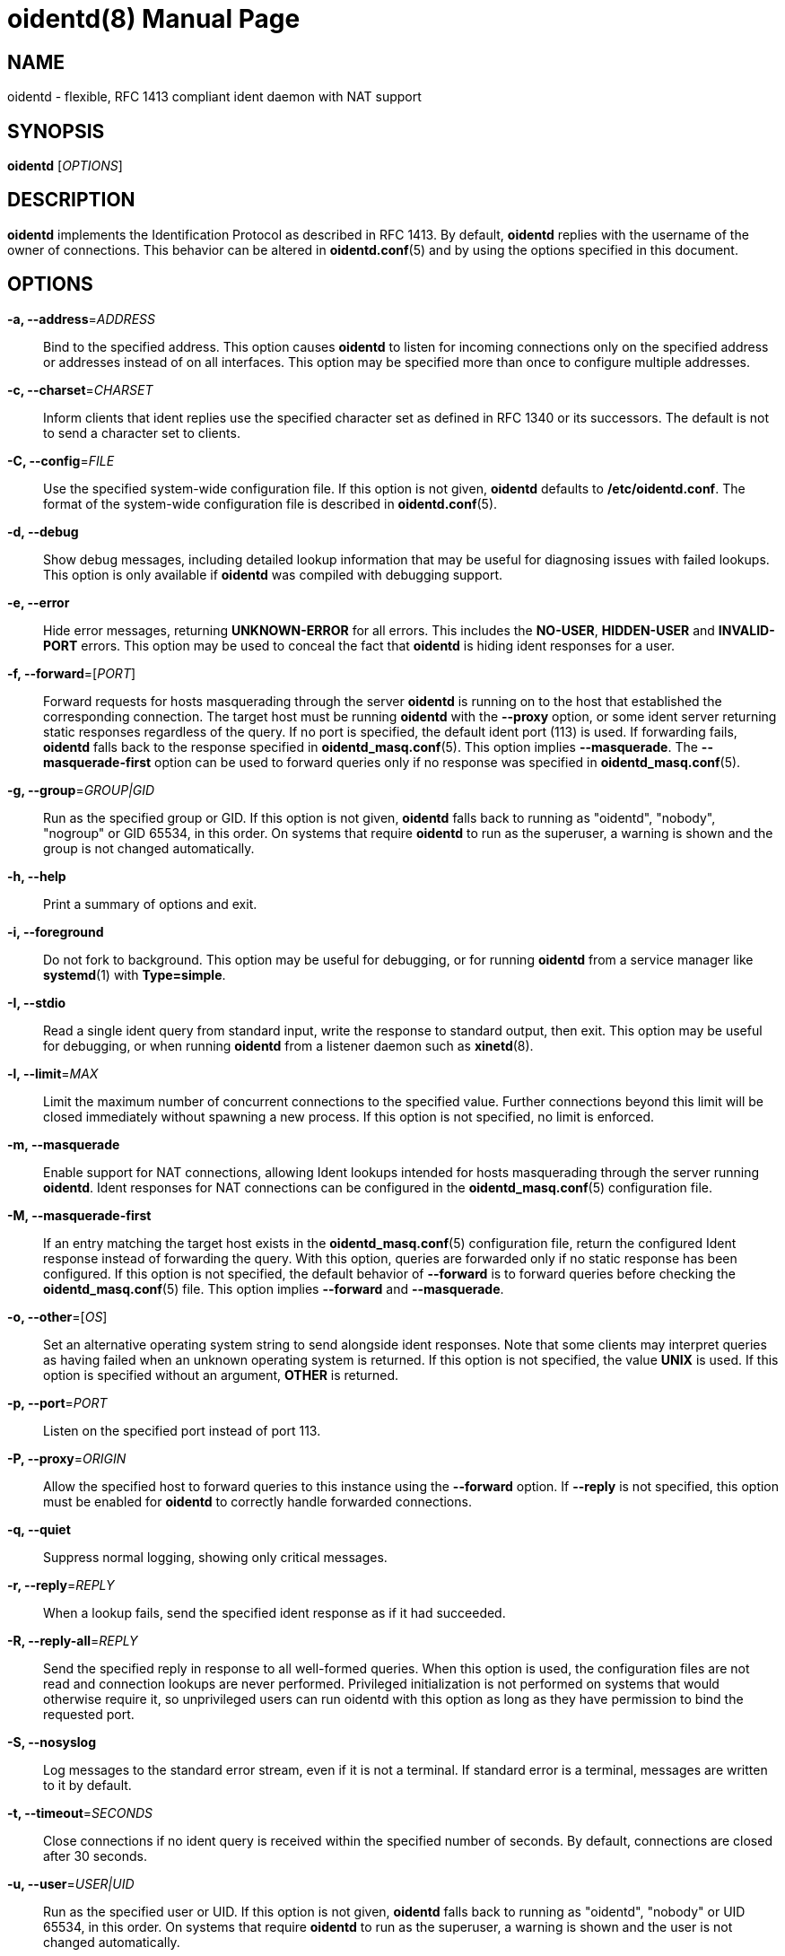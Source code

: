 ////
Copyright (c)  2019  Janik Rabe

Permission is granted to copy, distribute and/or modify this document
under the terms of the GNU Free Documentation License, Version 1.3
or any later version published by the Free Software Foundation;
with no Invariant Sections, no Front-Cover Texts, and no Back-Cover Texts.
A copy of the license is included in the file 'COPYING.DOC'
////

oidentd(8)
==========
:doctype:      manpage
:man manual:   oidentd User Manual
:man source:   oidentd
:reproducible: yes
:revdate:      2021-05-01
:sysconfdir:   /etc


NAME
----

oidentd - flexible, RFC 1413 compliant ident daemon with NAT support


SYNOPSIS
--------

*oidentd* ['OPTIONS']


DESCRIPTION
-----------

*oidentd* implements the Identification Protocol as described in RFC 1413.  By
default, *oidentd* replies with the username of the owner of connections.  This
behavior can be altered in *oidentd.conf*(5) and by using the options specified
in this document.


OPTIONS
-------

*-a, --address*='ADDRESS'::
  Bind to the specified address.  This option causes *oidentd* to listen for
  incoming connections only on the specified address or addresses instead of on
  all interfaces.  This option may be specified more than once to configure
  multiple addresses.

*-c, --charset*='CHARSET'::
  Inform clients that ident replies use the specified character set as defined
  in RFC 1340 or its successors.  The default is not to send a character set to
  clients.

*-C, --config*='FILE'::
  Use the specified system-wide configuration file.  If this option is not
  given, *oidentd* defaults to *{sysconfdir}/oidentd.conf*.  The format of the
  system-wide configuration file is described in *oidentd.conf*(5).

*-d, --debug*::
  Show debug messages, including detailed lookup information that may be useful
  for diagnosing issues with failed lookups.  This option is only available if
  *oidentd* was compiled with debugging support.

*-e, --error*::
  Hide error messages, returning *UNKNOWN-ERROR* for all errors.  This includes
  the *NO-USER*, *HIDDEN-USER* and *INVALID-PORT* errors.  This option may be
  used to conceal the fact that *oidentd* is hiding ident responses for a user.

*-f, --forward*=['PORT']::
  Forward requests for hosts masquerading through the server *oidentd* is
  running on to the host that established the corresponding connection.  The
  target host must be running *oidentd* with the *--proxy* option, or some
  ident server returning static responses regardless of the query.  If no port
  is specified, the default ident port (113) is used.  If forwarding fails,
  *oidentd* falls back to the response specified in *oidentd_masq.conf*(5).
  This option implies *--masquerade*.  The *--masquerade-first* option can be
  used to forward queries only if no response was specified in
  *oidentd_masq.conf*(5).

*-g, --group*='GROUP|GID'::
  Run as the specified group or GID.  If this option is not given, *oidentd*
  falls back to running as "oidentd", "nobody", "nogroup" or GID 65534, in this
  order.  On systems that require *oidentd* to run as the superuser, a warning
  is shown and the group is not changed automatically.

*-h, --help*::
  Print a summary of options and exit.

*-i, --foreground*::
  Do not fork to background.  This option may be useful for debugging, or for
  running *oidentd* from a service manager like *systemd*(1) with
  *Type=simple*.

*-I, --stdio*::
  Read a single ident query from standard input, write the response to standard
  output, then exit.  This option may be useful for debugging, or when running
  *oidentd* from a listener daemon such as *xinetd*(8).

*-l, --limit*='MAX'::
  Limit the maximum number of concurrent connections to the specified value.
  Further connections beyond this limit will be closed immediately without
  spawning a new process.  If this option is not specified, no limit is
  enforced.

*-m, --masquerade*::
  Enable support for NAT connections, allowing Ident lookups intended for hosts
  masquerading through the server running *oidentd*.  Ident responses for NAT
  connections can be configured in the *oidentd_masq.conf*(5) configuration
  file.

*-M, --masquerade-first*::
  If an entry matching the target host exists in the *oidentd_masq.conf*(5)
  configuration file, return the configured Ident response instead of
  forwarding the query.  With this option, queries are forwarded only if no
  static response has been configured.  If this option is not specified, the
  default behavior of *--forward* is to forward queries before checking the
  *oidentd_masq.conf*(5) file.  This option implies *--forward* and
  *--masquerade*.

*-o, --other*=['OS']::
  Set an alternative operating system string to send alongside ident responses.
  Note that some clients may interpret queries as having failed when an unknown
  operating system is returned.  If this option is not specified, the value
  *UNIX* is used.  If this option is specified without an argument, *OTHER* is
  returned.

*-p, --port*='PORT'::
  Listen on the specified port instead of port 113.

*-P, --proxy*='ORIGIN'::
  Allow the specified host to forward queries to this instance using the
  *--forward* option.  If *--reply* is not specified, this option must be
  enabled for *oidentd* to correctly handle forwarded connections.

*-q, --quiet*::
  Suppress normal logging, showing only critical messages.

*-r, --reply*='REPLY'::
  When a lookup fails, send the specified ident response as if it had
  succeeded.

*-R, --reply-all*='REPLY'::
  Send the specified reply in response to all well-formed queries.  When this
  option is used, the configuration files are not read and connection lookups
  are never performed.  Privileged initialization is not performed on systems
  that would otherwise require it, so unprivileged users can run oidentd with
  this option as long as they have permission to bind the requested port.

*-S, --nosyslog*::
  Log messages to the standard error stream, even if it is not a terminal.  If
  standard error is a terminal, messages are written to it by default.

*-t, --timeout*='SECONDS'::
  Close connections if no ident query is received within the specified number
  of seconds.  By default, connections are closed after 30 seconds.

*-u, --user*='USER|UID'::
  Run as the specified user or UID.  If this option is not given, *oidentd*
  falls back to running as "oidentd", "nobody" or UID 65534, in this order.  On
  systems that require *oidentd* to run as the superuser, a warning is shown
  and the user is not changed automatically.

*-U, --udb*::
  Look up connection owners using libudb.  Lookup results that do not match any
  local user are returned verbatim.  If a UDB lookup fails, the operating
  system is queried directly.  This option also applies to NAT connections if
  the *--masquerade* option is specified.

*-v, --version*::
  Print version and build information and exit.


FILES
-----

*{sysconfdir}/oidentd.conf*::
  System-wide configuration file; see *oidentd.conf*(5).

*~/.config/oidentd.conf*, *~/.oidentd.conf*::
  User configuration files; see *oidentd.conf*(5).

*{sysconfdir}/oidentd_masq.conf*::
  Masquerading configuration file; see *oidentd_masq.conf*(5).


AUTHOR
------

mailto:oidentd@janikrabe.com[Janik Rabe]::
  https://oidentd.janikrabe.com

Originally written by Ryan McCabe.


BUGS
----

Please report any bugs to mailto:oidentd@janikrabe.com[Janik Rabe].


SEE ALSO
--------

*oidentd.conf*(5)
*oidentd_masq.conf*(5)
